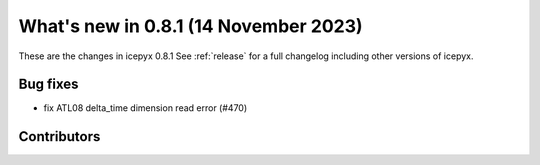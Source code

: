 What's new in 0.8.1 (14 November 2023)
-------------------------------------

These are the changes in icepyx 0.8.1 See :ref:`release` for a full changelog
including other versions of icepyx.



Bug fixes
~~~~~~~~~

- fix ATL08 delta_time dimension read error (#470)


Contributors
~~~~~~~~~~~~

.. contributors:: v0.8.0..v0.8.1|HEAD
